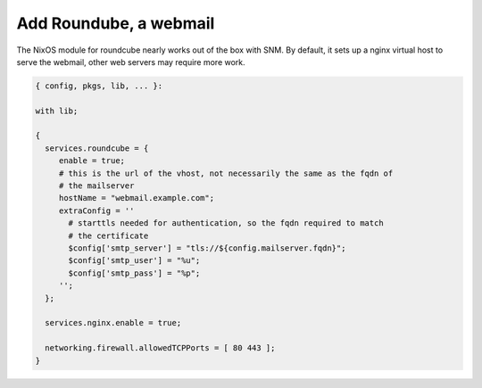Add Roundube, a webmail
=======================

The NixOS module for roundcube nearly works out of the box with SNM. By
default, it sets up a nginx virtual host to serve the webmail, other web
servers may require more work.

.. code:: nix

   { config, pkgs, lib, ... }:

   with lib;

   {
     services.roundcube = {
        enable = true;
        # this is the url of the vhost, not necessarily the same as the fqdn of
        # the mailserver
        hostName = "webmail.example.com";
        extraConfig = ''
          # starttls needed for authentication, so the fqdn required to match
          # the certificate
          $config['smtp_server'] = "tls://${config.mailserver.fqdn}";
          $config['smtp_user'] = "%u";
          $config['smtp_pass'] = "%p";
        '';
     };

     services.nginx.enable = true;

     networking.firewall.allowedTCPPorts = [ 80 443 ];
   }
